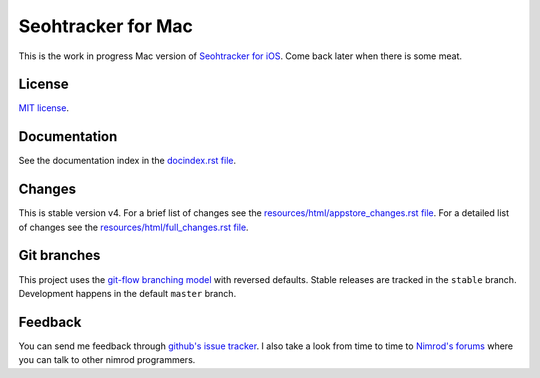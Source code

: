 ===================
Seohtracker for Mac
===================

This is the work in progress Mac version of `Seohtracker for iOS
<https://github.com/gradha/seohtracker-ios>`_. Come back later when there is
some meat.


License
=======

`MIT license <LICENSE.rst>`_.


Documentation
=============

See the documentation index in the `docindex.rst file <docindex.rst>`_.

Changes
=======

This is stable version v4. For a brief list of changes see the
`resources/html/appstore_changes.rst file
<resources/html/appstore_changes.rst>`_. For a detailed list of changes see the
`resources/html/full_changes.rst file <resources/html/full_changes.rst>`_.


Git branches
============

This project uses the `git-flow branching model
<https://github.com/nvie/gitflow>`_ with reversed defaults. Stable releases are
tracked in the ``stable`` branch. Development happens in the default ``master``
branch.


Feedback
========

You can send me feedback through `github's issue tracker
<https://github.com/gradha/seohtracker-mac/issues>`_. I also take a look from
time to time to `Nimrod's forums <http://forum.nimrod-code.org>`_ where you can
talk to other nimrod programmers.
